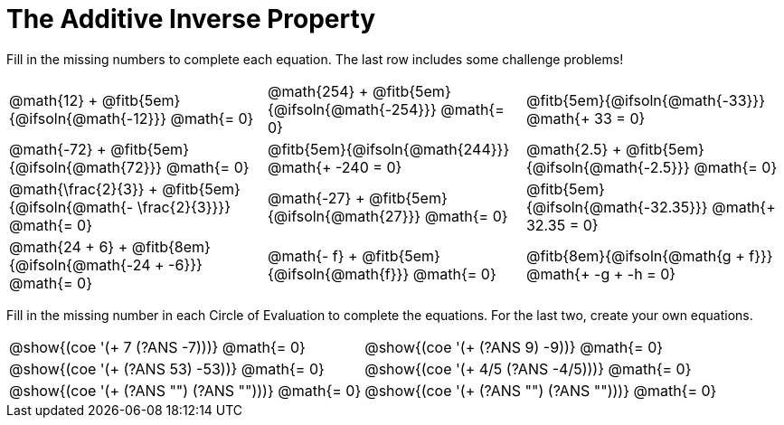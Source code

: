 = The Additive Inverse Property

++++
<style>
div.circleevalsexp { width: auto; }
td > .content > .paragraph > * { vertical-align: middle; }
</style>
++++

Fill in the missing numbers to complete each equation. The last row includes some challenge problems!

[.FillVerticalSpace, cols="^.^3,^.^3,^.^3", stripes="none"]
|===

| @math{12} + @fitb{5em}{@ifsoln{@math{-12}}} @math{= 0}
| @math{254} + @fitb{5em}{@ifsoln{@math{-254}}} @math{= 0}
| @fitb{5em}{@ifsoln{@math{-33}}} @math{+ 33 = 0}

| @math{-72} + @fitb{5em}{@ifsoln{@math{72}}} @math{= 0}
| @fitb{5em}{@ifsoln{@math{244}}} @math{+ -240 = 0}
| @math{2.5} + @fitb{5em}{@ifsoln{@math{-2.5}}} @math{= 0}

| @math{\frac{2}{3}} + @fitb{5em}{@ifsoln{@math{- \frac{2}{3}}}} @math{= 0}
| @math{-27} + @fitb{5em}{@ifsoln{@math{27}}} @math{= 0}
| @fitb{5em}{@ifsoln{@math{-32.35}}} @math{+ 32.35 = 0}

| @math{24 + 6} + @fitb{8em}{@ifsoln{@math{-24 + -6}}} @math{= 0}
| @math{- f} + @fitb{5em}{@ifsoln{@math{f}}} @math{= 0}
| @fitb{8em}{@ifsoln{@math{g + f}}} @math{+ -g + -h = 0}
|===


Fill in the missing number in each Circle of Evaluation to complete the equations. For the last two, create your own equations.

[.FillVerticalSpace, cols="^.^5,^.^5", stripes="none"]
|===

| @show{(coe '(+ 7 (?ANS -7)))}  @math{= 0}
| @show{(coe '(+ (?ANS 9) -9))}  @math{= 0}
| @show{(coe '(+ (?ANS 53) -53))}  @math{= 0}
| @show{(coe '(+ 4/5 (?ANS -4/5)))}  @math{= 0}
| @show{(coe '(+ (?ANS "") (?ANS "")))}  @math{= 0}
| @show{(coe '(+ (?ANS "") (?ANS "")))}  @math{= 0}
|===
